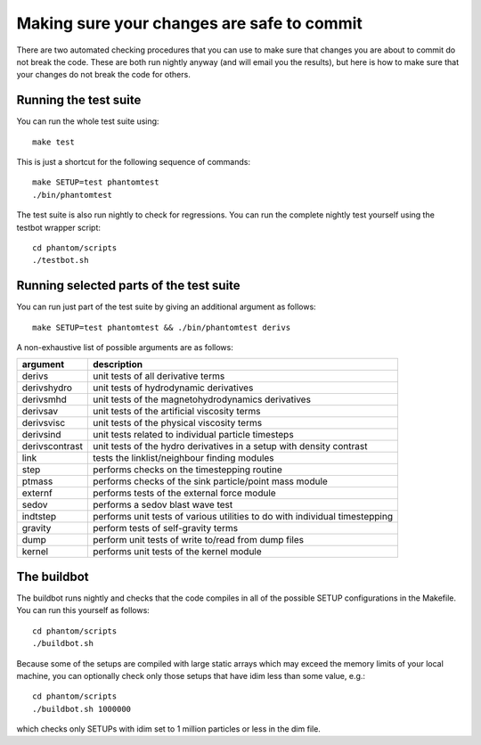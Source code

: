 Making sure your changes are safe to commit
===========================================

There are two automated checking procedures that you can use to make
sure that changes you are about to commit do not break the code. These
are both run nightly anyway (and will email you the results), but here
is how to make sure that your changes do not break the code for others.

Running the test suite
~~~~~~~~~~~~~~~~~~~~~~

You can run the whole test suite using:

::

   make test

This is just a shortcut for the following sequence of commands:

::

   make SETUP=test phantomtest
   ./bin/phantomtest

The test suite is also run nightly to check for regressions. You can run
the complete nightly test yourself using the testbot wrapper script:

::

   cd phantom/scripts
   ./testbot.sh

Running selected parts of the test suite
~~~~~~~~~~~~~~~~~~~~~~~~~~~~~~~~~~~~~~~~

You can run just part of the test suite by giving an additional argument
as follows:

::

   make SETUP=test phantomtest && ./bin/phantomtest derivs

A non-exhaustive list of possible arguments are as follows:

+-----------------------------------+-----------------------------------+
| argument                          | description                       |
+===================================+===================================+
| derivs                            | unit tests of all derivative      |
|                                   | terms                             |
+-----------------------------------+-----------------------------------+
| derivshydro                       | unit tests of hydrodynamic        |
|                                   | derivatives                       |
+-----------------------------------+-----------------------------------+
| derivsmhd                         | unit tests of the                 |
|                                   | magnetohydrodynamics derivatives  |
+-----------------------------------+-----------------------------------+
| derivsav                          | unit tests of the artificial      |
|                                   | viscosity terms                   |
+-----------------------------------+-----------------------------------+
| derivsvisc                        | unit tests of the physical        |
|                                   | viscosity terms                   |
+-----------------------------------+-----------------------------------+
| derivsind                         | unit tests related to individual  |
|                                   | particle timesteps                |
+-----------------------------------+-----------------------------------+
| derivscontrast                    | unit tests of the hydro           |
|                                   | derivatives in a setup with       |
|                                   | density contrast                  |
+-----------------------------------+-----------------------------------+
| link                              | tests the linklist/neighbour      |
|                                   | finding modules                   |
+-----------------------------------+-----------------------------------+
| step                              | performs checks on the            |
|                                   | timestepping routine              |
+-----------------------------------+-----------------------------------+
| ptmass                            | performs checks of the sink       |
|                                   | particle/point mass module        |
+-----------------------------------+-----------------------------------+
| externf                           | performs tests of the external    |
|                                   | force module                      |
+-----------------------------------+-----------------------------------+
| sedov                             | performs a sedov blast wave test  |
+-----------------------------------+-----------------------------------+
| indtstep                          | performs unit tests of various    |
|                                   | utilities to do with individual   |
|                                   | timestepping                      |
+-----------------------------------+-----------------------------------+
| gravity                           | perform tests of self-gravity     |
|                                   | terms                             |
+-----------------------------------+-----------------------------------+
| dump                              | perform unit tests of write       |
|                                   | to/read from dump files           |
+-----------------------------------+-----------------------------------+
| kernel                            | performs unit tests of the kernel |
|                                   | module                            |
+-----------------------------------+-----------------------------------+

The buildbot
~~~~~~~~~~~~

The buildbot runs nightly and checks that the code compiles in all of
the possible SETUP configurations in the Makefile. You can run this
yourself as follows:

::

   cd phantom/scripts
   ./buildbot.sh

Because some of the setups are compiled with large static arrays which
may exceed the memory limits of your local machine, you can optionally
check only those setups that have idim less than some value, e.g.:

::

   cd phantom/scripts
   ./buildbot.sh 1000000

which checks only SETUPs with idim set to 1 million particles or less in
the dim file.
